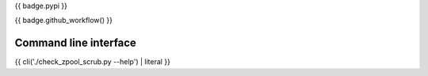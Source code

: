 {{ badge.pypi }}

{{ badge.github_workflow() }}

Command line interface
----------------------

{{ cli('./check_zpool_scrub.py --help') | literal }}
